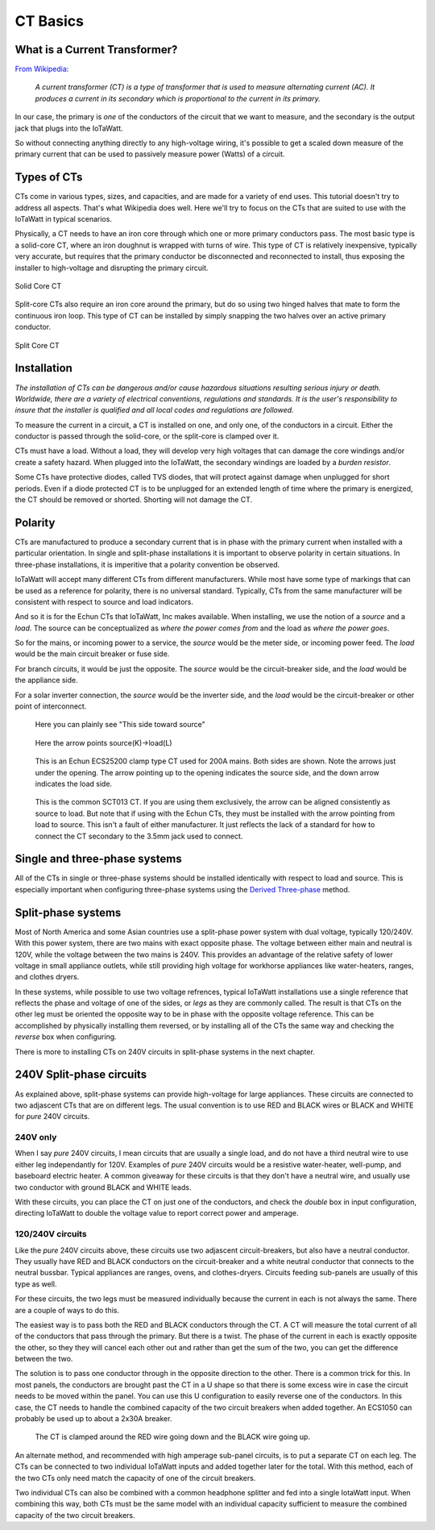 =========
CT Basics
=========

What is a Current Transformer?
------------------------------

`From Wikipedia <https://en.wikipedia.org/wiki/Current_transformer>`_:

    *A current transformer (CT) is a type of transformer that 
    is used to measure alternating current (AC). 
    It produces a current in its secondary which is 
    proportional to the current in its primary.* 

In our case, the primary is *one* of the conductors of the circuit
that we want to measure, and the secondary is the output jack
that plugs into the IoTaWatt.

So without connecting anything directly to any high-voltage
wiring, it's possible to get a scaled down measure of the
primary current that can be used to passively measure power 
(Watts) of a circuit.

Types of CTs
------------

CTs come in various types, sizes, and capacities, 
and are made for a variety of end uses. This tutorial
doesn't try to address all aspects.  That's what
Wikipedia does well.  Here we'll try to focus on the
CTs that are suited to use with the IoTaWatt in typical
scenarios.

Physically, a CT needs to have an iron core through
which one or more primary conductors pass. The most basic
type is a solid-core CT, where an iron doughnut is wrapped 
with turns of wire. This type of CT is relatively inexpensive,
typically very accurate, but requires that the primary
conductor be disconnected and reconnected to install, thus
exposing the installer to high-voltage and disrupting the
primary circuit.

.. figure:: pics/solidCoreCT.jpg
    :scale: 30 %
    :align: center
    :alt: Solid Core CT

    Solid Core CT

Split-core CTs also require an iron core around the primary,
but do so using two hinged halves that mate to form the continuous
iron loop. This type of CT can be installed by simply snapping
the two halves over an active primary conductor.

.. figure:: pics/splitCoreCT.jpg
    :scale: 30 %
    :align: center
    :alt: Split Core CT

    Split Core CT

Installation
------------

.. image:: pics/warningSymbol.png
    :scale: 30 %
    :align: left
    :alt: **Warning!**

*The installation of CTs can be dangerous and/or
cause hazardous situations resulting serious injury or death.
Worldwide, there are a variety of electrical conventions, regulations 
and standards.  It is the user's responsibility to insure that the 
installer is qualified and all local codes and regulations are followed.*

To measure the current in a circuit, a CT is installed on one, and 
only one, of the conductors in a circuit. Either the conductor is
passed through the solid-core, or the split-core is clamped over it.

CTs must have a load.  Without a load, they will develop very 
high voltages that can damage the core windings and/or 
create a safety hazard. When plugged into the IoTaWatt, the
secondary windings are loaded by a *burden resistor*.

Some CTs have protective diodes, called TVS diodes, that will 
protect against damage when unplugged for short periods.  Even if
a diode protected CT is to be unplugged for an extended length 
of time where the primary is energized, the CT should be removed 
or shorted.  Shorting will not damage the CT.

Polarity
--------

CTs are manufactured to produce a secondary current that is in 
phase with the primary current when installed with a particular 
orientation. In single and split-phase installations it is
important to observe polarity in certain situations.  In
three-phase installations, it is imperitive that a polarity 
convention be observed.

IoTaWatt will accept many different CTs from different manufacturers.
While most have some type of markings that can be used as a 
reference for polarity, there is no universal standard.  Typically,
CTs from the same manufacturer will be consistent with respect to source 
and load indicators.

And so it is for the Echun CTs that IoTaWatt, Inc makes available. 
When installing, we use the notion of a *source* and a *load*.
The source can be conceptualized as *where the power comes from* 
and the load as *where the power goes*.

So for the mains, or incoming power to a service, the *source* would 
be the meter side, or incoming power feed.  The *load* would be the 
main circuit breaker or fuse side.

For branch circuits, it would be just the opposite.  The *source* would
be the circuit-breaker side, and the *load* would be the appliance side.

For a solar inverter connection, the *source* would be the inverter side, 
and the *load* would be the circuit-breaker or other point of
interconnect.

.. figure:: pics/orientationECOL09.jpg
    :scale: 30 %
    :alt: ECOL09

    Here you can plainly see "This side toward source"

.. figure:: pics/orientationECS1050.jpg
    :scale: 30 %
    :alt: ECS1050

    Here the arrow points source(K)->load(L)

.. figure:: pics/orientationECS25200.jpg
    :scale: 30 %
    :alt: ECS25200

    This is an Echun ECS25200 clamp type CT
    used for 200A mains. Both sides are shown.
    Note the arrows just under the opening.
    The arrow pointing up to the opening
    indicates the source side, and the down
    arrow indicates the load side.

.. figure:: pics/orientationSCT013.jpg
    :scale: 30 %
    :alt: SCT013

    This is the common SCT013 CT.  If you are using
    them exclusively, the arrow can be aligned consistently
    as source to load.  But note that if using with 
    the Echun CTs, they must be installed with the
    arrow pointing from load to source.  This isn't
    a fault of either manufacturer.  It just reflects
    the lack of a standard for how to connect the
    CT secondary to the 3.5mm jack used to connect.

Single and three-phase systems
------------------------------

All of the CTs in single or three-phase systems should
be installed identically with respect to load and 
source.  This is especially important when configuring 
three-phase systems using the 
`Derived Three-phase <threePhase.html>`_ method.

Split-phase systems
-------------------

Most of North America and some Asian countries use 
a split-phase power system with dual voltage, typically 
120/240V.  With this power system, there are two mains 
with exact opposite phase. The voltage between either
main and neutral is 120V, while the voltage between 
the two mains is 240V.  This provides an advantage of 
the relative safety of lower voltage in small appliance
outlets, while still providing high voltage for 
workhorse appliances like water-heaters, ranges, 
and clothes dryers.

In these systems, while possible to use two voltage refrences,
typical IoTaWatt installations use a single reference
that reflects the phase and voltage of one of the sides, 
or *legs* as they are commonly called. The result is that 
CTs on the other leg must be oriented  the opposite way to
be in phase with the opposite voltage reference.  This can be 
accomplished by physically installing them reversed, or by 
installing all of the CTs the same way and checking the 
*reverse* box when configuring.

There is more to installing CTs on 240V circuits in split-phase 
systems in the next chapter.

240V Split-phase circuits
-------------------------

As explained above, split-phase systems can provide 
high-voltage for large appliances. These circuits are connected 
to two adjascent CTs that are on different legs.  The usual
convention is to use RED and BLACK wires or BLACK and WHITE for
*pure* 240V circuits.

240V only
^^^^^^^^^

When I say *pure* 240V circuits, I mean circuits that are 
usually a single load, and do not have a third neutral wire 
to use either leg independantly for 120V.  Examples of *pure* 240V 
circuits would be a resistive water-heater, well-pump, and 
baseboard electric heater. A common giveaway for these circuits
is that they don't have a neutral wire, and usually use two 
conductor with ground BLACK and WHITE leads.

With these circuits, you can place the CT on just one of the
conductors, and check the *double* box in input configuration, 
directing IoTaWatt to double the voltage value to report 
correct power and amperage.

120/240V circuits
^^^^^^^^^^^^^^^^^

Like the *pure* 240V circuits above, these circuits use two 
adjascent circuit-breakers, but also have a neutral conductor. 
They usually have RED and BLACK conductors on the circuit-breaker 
and a white neutral conductor that connects to the neutral bussbar. 
Typical appliances are ranges, ovens, and clothes-dryers.  Circuits
feeding sub-panels are usually of this type as well.

For these circuits, the two legs must be measured individually 
because the current in each is not always the same.  There are a couple 
of ways to do this.

The easiest way is to pass both the RED and BLACK conductors through 
the CT.  A CT will measure the total current of all of the conductors 
that pass through the primary.  But there is a twist.  The phase of 
the current in each is exactly opposite the other, so they they 
will cancel each other out and rather than get the sum of the two,
you can get the difference between the two.

The solution is to pass one conductor through in the opposite direction 
to the other.  There is a common trick for this.  In most panels,
the conductors are brought past the CT in a U shape so that there is
some excess wire in case the circuit needs to be moved within the panel. 
You can use this U configuration to easily reverse one of the conductors.
In this case, the CT needs to handle the combined capacity of the two 
circuit breakers when added together.  
An ECS1050 can probably be used up to about a 2x30A breaker.

.. figure:: pics/reverse240V.jpg
    :scale: 30 %
    :alt: Reversed CT conductors

    The CT is clamped around the RED wire going down and 
    the BLACK wire going up.

An alternate method, and recommended with high amperage 
sub-panel circuits, is to put a separate CT on each leg. 
The CTs can be connected to two individual IoTaWatt inputs 
and added together later for the total.  With this method, 
each of the two CTs only need match the capacity of one of 
the circuit breakers.

Two individual CTs can also be combined with a common headphone
splitter and fed into a single IotaWatt input. When combining 
this way, both CTs must be the same model with an individual 
capacity sufficient to measure the combined capacity of the two 
circuit breakers.
